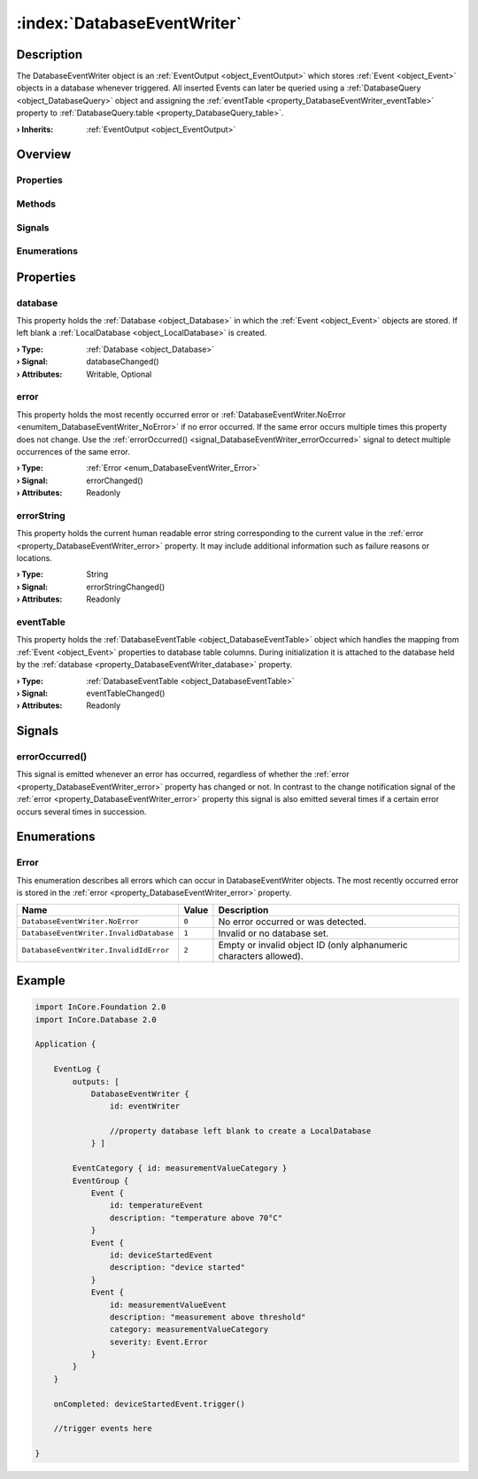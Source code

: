 
.. _object_DatabaseEventWriter:


:index:`DatabaseEventWriter`
----------------------------

Description
***********

The DatabaseEventWriter object is an :ref:`EventOutput <object_EventOutput>` which stores :ref:`Event <object_Event>` objects in a database whenever triggered. All inserted Events can later be queried using a :ref:`DatabaseQuery <object_DatabaseQuery>` object and assigning the :ref:`eventTable <property_DatabaseEventWriter_eventTable>` property to :ref:`DatabaseQuery.table <property_DatabaseQuery_table>`.

:**› Inherits**: :ref:`EventOutput <object_EventOutput>`

Overview
********

Properties
++++++++++

.. hlist::
  :columns: 2

  * :ref:`database <property_DatabaseEventWriter_database>`
  * :ref:`error <property_DatabaseEventWriter_error>`
  * :ref:`errorString <property_DatabaseEventWriter_errorString>`
  * :ref:`eventTable <property_DatabaseEventWriter_eventTable>`
  * :ref:`EventOutput.filterCategories <property_EventOutput_filterCategories>`
  * :ref:`EventOutput.filterExactSeverity <property_EventOutput_filterExactSeverity>`
  * :ref:`EventOutput.filterMinimumSeverity <property_EventOutput_filterMinimumSeverity>`
  * :ref:`Object.objectId <property_Object_objectId>`
  * :ref:`Object.parent <property_Object_parent>`

Methods
+++++++

.. hlist::
  :columns: 1

  * :ref:`Object.deserializeProperties() <method_Object_deserializeProperties>`
  * :ref:`Object.fromJson() <method_Object_fromJson>`
  * :ref:`Object.toJson() <method_Object_toJson>`

Signals
+++++++

.. hlist::
  :columns: 1

  * :ref:`errorOccurred() <signal_DatabaseEventWriter_errorOccurred>`
  * :ref:`EventOutput.filterCategoriesDataChanged() <signal_EventOutput_filterCategoriesDataChanged>`
  * :ref:`Object.completed() <signal_Object_completed>`

Enumerations
++++++++++++

.. hlist::
  :columns: 1

  * :ref:`Error <enum_DatabaseEventWriter_Error>`



Properties
**********


.. _property_DatabaseEventWriter_database:

.. _signal_DatabaseEventWriter_databaseChanged:

.. index::
   single: database

database
++++++++

This property holds the :ref:`Database <object_Database>` in which the :ref:`Event <object_Event>` objects are stored. If left blank a :ref:`LocalDatabase <object_LocalDatabase>` is created.

:**› Type**: :ref:`Database <object_Database>`
:**› Signal**: databaseChanged()
:**› Attributes**: Writable, Optional


.. _property_DatabaseEventWriter_error:

.. _signal_DatabaseEventWriter_errorChanged:

.. index::
   single: error

error
+++++

This property holds the most recently occurred error or :ref:`DatabaseEventWriter.NoError <enumitem_DatabaseEventWriter_NoError>` if no error occurred. If the same error occurs multiple times this property does not change. Use the :ref:`errorOccurred() <signal_DatabaseEventWriter_errorOccurred>` signal to detect multiple occurrences of the same error.

:**› Type**: :ref:`Error <enum_DatabaseEventWriter_Error>`
:**› Signal**: errorChanged()
:**› Attributes**: Readonly


.. _property_DatabaseEventWriter_errorString:

.. _signal_DatabaseEventWriter_errorStringChanged:

.. index::
   single: errorString

errorString
+++++++++++

This property holds the current human readable error string corresponding to the current value in the :ref:`error <property_DatabaseEventWriter_error>` property. It may include additional information such as failure reasons or locations.

:**› Type**: String
:**› Signal**: errorStringChanged()
:**› Attributes**: Readonly


.. _property_DatabaseEventWriter_eventTable:

.. _signal_DatabaseEventWriter_eventTableChanged:

.. index::
   single: eventTable

eventTable
++++++++++

This property holds the :ref:`DatabaseEventTable <object_DatabaseEventTable>` object which handles the mapping from :ref:`Event <object_Event>` properties to database table columns. During initialization it is attached to the database held by the :ref:`database <property_DatabaseEventWriter_database>` property.

:**› Type**: :ref:`DatabaseEventTable <object_DatabaseEventTable>`
:**› Signal**: eventTableChanged()
:**› Attributes**: Readonly

Signals
*******


.. _signal_DatabaseEventWriter_errorOccurred:

.. index::
   single: errorOccurred

errorOccurred()
+++++++++++++++

This signal is emitted whenever an error has occurred, regardless of whether the :ref:`error <property_DatabaseEventWriter_error>` property has changed or not. In contrast to the change notification signal of the :ref:`error <property_DatabaseEventWriter_error>` property this signal is also emitted several times if a certain error occurs several times in succession.


Enumerations
************


.. _enum_DatabaseEventWriter_Error:

.. index::
   single: Error

Error
+++++

This enumeration describes all errors which can occur in DatabaseEventWriter objects. The most recently occurred error is stored in the :ref:`error <property_DatabaseEventWriter_error>` property.

.. index::
   single: DatabaseEventWriter.NoError
.. index::
   single: DatabaseEventWriter.InvalidDatabase
.. index::
   single: DatabaseEventWriter.InvalidIdError
.. list-table::
  :widths: auto
  :header-rows: 1

  * - Name
    - Value
    - Description

      .. _enumitem_DatabaseEventWriter_NoError:
  * - ``DatabaseEventWriter.NoError``
    - ``0``
    - No error occurred or was detected.

      .. _enumitem_DatabaseEventWriter_InvalidDatabase:
  * - ``DatabaseEventWriter.InvalidDatabase``
    - ``1``
    - Invalid or no database set.

      .. _enumitem_DatabaseEventWriter_InvalidIdError:
  * - ``DatabaseEventWriter.InvalidIdError``
    - ``2``
    - Empty or invalid object ID (only alphanumeric characters allowed).


.. _example_DatabaseEventWriter:


Example
*******

.. code-block:: qml

    
    import InCore.Foundation 2.0
    import InCore.Database 2.0
    
    Application {
    
        EventLog {
            outputs: [
                DatabaseEventWriter {
                    id: eventWriter
    
                    //property database left blank to create a LocalDatabase
                } ]
    
            EventCategory { id: measurementValueCategory }
            EventGroup {
                Event {
                    id: temperatureEvent
                    description: "temperature above 70°C"
                }
                Event {
                    id: deviceStartedEvent
                    description: "device started"
                }
                Event {
                    id: measurementValueEvent
                    description: "measurement above threshold"
                    category: measurementValueCategory
                    severity: Event.Error
                }
            }
        }
    
        onCompleted: deviceStartedEvent.trigger()
    
        //trigger events here
    
    }
    